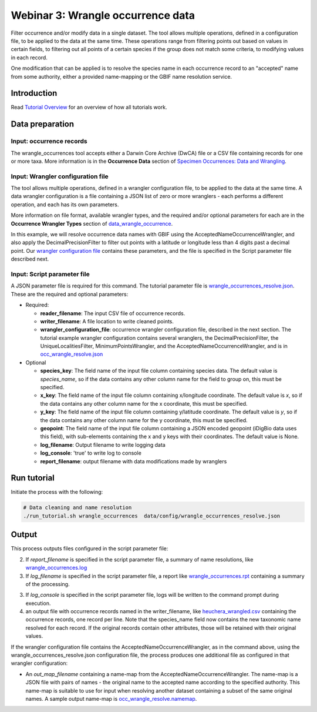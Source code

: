 ============================================
Webinar 3: Wrangle occurrence data
============================================

Filter occurrence and/or modify data in a single dataset.  The tool allows multiple
operations, defined in a configuration file, to be applied to the data at the same time. 
These operations range from filtering points out based on values in certain fields, to
filtering out all points of a certain species if the group does not match some criteria,
to modifying values in each record.

One modification that can be applied is to resolve the species name in each occurrence 
record to an "accepted" name from some authority, either a provided name-mapping or the 
GBIF name resolution service. 

--------------------------------
Introduction
--------------------------------

Read `Tutorial Overview <../tutorial/w1_overview>`_ for an overview of how all
tutorials work.

--------------------------------
Data preparation
--------------------------------

Input: occurrence records
^^^^^^^^^^^^^^^^^^^^^^^^^^^^^^^^
The wrangle_occurrences tool accepts either a Darwin Core Archive (DwCA) file or a
CSV file containing records for one or more taxa.  More information is in the
**Occurrence Data** section of
`Specimen Occurrences: Data and Wrangling <data_wrangle_occurrence>`_.

Input: Wrangler configuration file
^^^^^^^^^^^^^^^^^^^^^^^^^^^^^^^^^^^^^^^^^^^^^
The tool allows multiple operations, defined in a wrangler configuration file, to be 
applied to the data at the same time.  A data wrangler configuration is a file 
containing a JSON list of zero or more
wranglers - each performs a different operation, and each has its own parameters.

More information on file format, available wrangler types, and the required and/or
optional parameters for each are in the **Occurrence Wrangler Types** section
of `data_wrangle_occurrence <data_wrangle_occurrence>`_.

In this example, we will
resolve occurrence data names with GBIF using the AcceptedNameOccurrenceWrangler, 
and also apply the DecimalPrecisionFilter to filter out points with a latitude or 
longitude less than 4 digits past a decimal point.  Our
`wrangler configuration file
<https://github.com/biotaphy/tutorials/blob/main/data/wranglers/occ_wranglers_w_resolve.json>`_
contains these parameters, and the file is specified in the Script parameter file 
described next.

Input: Script parameter file
^^^^^^^^^^^^^^^^^^^^^^^^^^^^^^^^
A JSON parameter file is required for this command.  The tutorial parameter file is
`wrangle_occurrences_resolve.json
<https://github.com/biotaphy/tutorials/blob/main/data/config/wrangle_occurrences_resolve.json>`_.
These are the required and optional parameters:

* Required:

  * **reader_filename**: The input CSV file of occurrence records.
  * **writer_filename**: A file location to write cleaned points.
  * **wrangler_configuration_file**: occurrence wrangler configuration file,
    described in the next section.  The tutorial example wrangler configuration
    contains several wranglers, the DecimalPrecisionFilter, the UniqueLocalitiesFilter,
    MinimumPointsWrangler, and the AcceptedNameOccurrenceWrangler, and is in
    `occ_wrangle_resolve.json
    <https://github.com/biotaphy/tutorials/blob/main/data/wranglers/occ_wrangle_resolve.json>`_

* Optional

  * **species_key**: The field name of the input file column containing species data.
    The default value is `species_name`, so if the data contains any other column name
    for the field to group on, this must be specified.
  * **x_key**: The field name of the input file column containing x/longitude coordinate.
    The default value is `x`, so if the data contains any other column name
    for the x coordinate, this must be specified.
  * **y_key**: The field name of the input file column containing y/latitude coordinate.
    The default value is `y`, so if the data contains any other column name
    for the y coordinate, this must be specified.
  * **geopoint**: The field name of the input file column containing a JSON encoded
    geopoint (iDigBio data uses this field), with sub-elements containing the x and y
    keys with their coordinates.  The default value is None.
  * **log_filename**: Output filename to write logging data
  * **log_console**: 'true' to write log to console
  * **report_filename**: output filename with data modifications made by wranglers

--------------------------------
Run tutorial
--------------------------------

Initiate the process with the following:

.. code-block::

        # Data cleaning and name resolution
        ./run_tutorial.sh wrangle_occurrences  data/config/wrangle_occurrences_resolve.json


--------------------------------
Output
--------------------------------

This process outputs files configured in the script parameter file:

2. If `report_filename` is specified in the script parameter file, a summary of name
   resolutions, like
   `wrangle_occurrences.log
   <https://github.com/biotaphy/tutorials/blob/main/data/easy_bake/wrangle_occurrences_resolve.log>`_
3. If `log_filename` is specified in the script parameter file, a report like
   `wrangle_occurrences.rpt
   <https://github.com/biotaphy/tutorials/blob/main/data/easy_bake/wrangle_occurrences_resolve.rpt>`_
   containing a summary of the processing.
3. If `log_console` is specified in the script parameter file, logs will be written to
   the command prompt during execution.
4. an output file with occurrence records named in the writer_filename, like
   `heuchera_wrangled.csv
   <https://github.com/biotaphy/tutorials/blob/main/data/easy_bake/heuchera_wrangled.csv>`_
   containing the occurrence records, one record per line.  Note that the species_name
   field now contains the new taxonomic name resolved for each record.  If the
   original records contain other attributes, those will be retained with their
   original values.

If the wrangler configuration file contains the AcceptedNameOccurrenceWrangler, as in
the command above, using the wrangle_occurrences_resolve.json configuration
file, the process produces one additional file as configured in that wrangler
configuration:

*  An `out_map_filename` containing a name-map from the
   AcceptedNameOccurrenceWrangler.  The name-map is a JSON file with pairs of names -
   the original name to the accepted name according to the specified authority.
   This name-map is suitable to use for input when resolving another dataset containing
   a subset of the same original names.  A sample output name-map is
   `occ_wrangle_resolve.namemap
   <https://github.com/biotaphy/tutorials/blob/main/data/easy_bake/occ_wrangle_resolve.namemap>`_.
